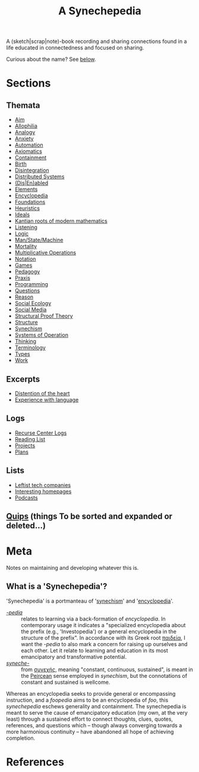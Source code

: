 #+TITLE: A Synechepedia

A (sketch|scrap|note)-book recording and sharing connections found in a life
educated in connectedness and focused on sharing.

Curious about the name? See [[what-is-a-synechepedia][below]].

* Sections
** Themata
- [[file:themata/aim.org][Aim]]
- [[file:themata/allophilia.org][Allophilia]]
- [[file:themata/analogy.org][Analogy]]
- [[./themata/anxiety.org][Anxiety]]
- [[file:themata/automation.org][Automation]]
- [[file:themata/axiomatics.org][Axiomatics]]
- [[file:themata/containment.org][Containment]]
- [[file:themata/birth.org][Birth]]
- [[file:themata/disintegration.org][Disintegration]]
- [[file:themata/distributed-systems.org][Distributed Systems]]
- [[file:themata/dis-en-abled.org][(Dis|En)abled]]
- [[file:themata/elements.org][Elements]]
- [[file:themata/encyclopedia.org][Encyclopedia]]
- [[file:themata/foundations.org][Foundations]]
- [[file:themata/heuristics.org][Heuristics]]
- [[file:themata/ideals.org][Ideals]]
- [[file:themata/kantian-roots-of-modern-mathematics.org][Kantian roots of modern mathematics]]
- [[file:themata/listening.org][Listening]]
- [[file:themata/logic.org][Logic]]
- [[file:themata/man-state-machine.org][Man/State/Machine]]
- [[file:themata/mortality.org][Mortality]]
- [[file:themata/multiplicative-operations.org][Multiplicative Operations]]
- [[file:themata/notation.org][Notation]]
- [[file:themata/games.org][Games]]
- [[file:themata/pedagogy.org][Pedagogy]]
- [[file:themata/praxis.org][Praxis]]
- [[file:themata/programming/index.org][Programming]]
- [[file:themata/questions.org][Questions]]
- [[file:themata/reason.org][Reason]]
- [[file:themata/social-ecology/index.org][Social Ecology]]
- [[file:themata/social-media.org][Social Media]]
- [[file:themata/structural-proof-theory.org][Structural Proof Theory]]
- [[file:themata/structure.org][Structure]]
- [[file:themata/synechism.org][Synechism]]
- [[file:themata/systems-of-operation.org][Systems of Operation]]
- [[file:themata/thinking.org][Thinking]]
- [[file:themata/terminology/index.org][Terminology]]
- [[file:themata/types/index.org][Types]]
- [[file:themata/work/index.org][Work]]
** Excerpts
- [[file:excerpts/distention-of-the-heart.org][Distention of the heart]]
- [[file:excerpts/experience-with-language.org][Experience with language]]
** Logs
- [[file:logs/recurse-center/index.org][Recurse Center Logs]]
- [[file:reading-list.org][Reading List]]
- [[file:projects.org][Projects]]
- [[file:plans.org][Plans]]
** Lists
- [[file:lists/leftist-tech-companies.org][Leftist tech companies]]
- [[file:lists/homepages.org][Interesting homepages]]
- [[file:lists/podcasts.org][Podcasts]]
** [[file:quips.org][Quips]] (things To be sorted and expanded or deleted...)
* Meta
Notes on maintaining and developing whatever this is.

** What is a 'Synechepedia'? <<what-is-a-synechepedia>>

'Synechepedia' is a portmanteau of '[[file:themata/synechism.org][synechism]]' and '[[file:themata/encyclopedia.org][encyclopedia]]'.

- [[https://en.wiktionary.org/wiki/-pedia][/-pedia/]] :: relates to learning via a back-formation of /encyclopedia/. In
  contemporary usage it indicates a "specialized encyclopedia about the prefix
  (e.g., 'Investopedia') or a general encyclopedia in the structure of the
  prefix". In accordance with its Greek root [[https://en.wiktionary.org/wiki/%CF%80%CE%B1%CE%B9%CE%B4%CE%B5%CE%AF%CE%B1#Ancient_Greek][παιδεία]], I want the /-pedia/ to
  also mark a concern for raising up ourselves and each other. Let it relate to
  learning and education in its most emancipatory and transformative potential.
- [[https://en.wikipedia.org/wiki/Synechism][/syneche-/]] :: from [[https://en.wiktionary.org/wiki/%CF%83%CF%85%CE%BD%CE%B5%CF%87%CE%AE%CF%82#Greek][συνεχής]], meaning "constant, continuous, sustained", is meant
  in the [[https://en.wikipedia.org/wiki/Charles_Sanders_Peirce][Peircean]] sense employed in /synechism/, but the connotations of
  constant and sustained is wellcome.

Whereas an encyclopedia seeks to provide general or encompassing instruction,
and a /foopedia/ aims to be an encyclopedia of /foo/, this /synechepedia/
eschews generality and containment. The synechepedia is meant to serve the cause
of emancipatory education (my own, at the very least) through a sustained effort
to connect thoughts, clues, quotes, references, and questions which -- though
always converging towards a more harmonious continuity -- have abandoned all
hope of achieving completion.

* References

#+PRINT_BIBLIOGRAPHY:
